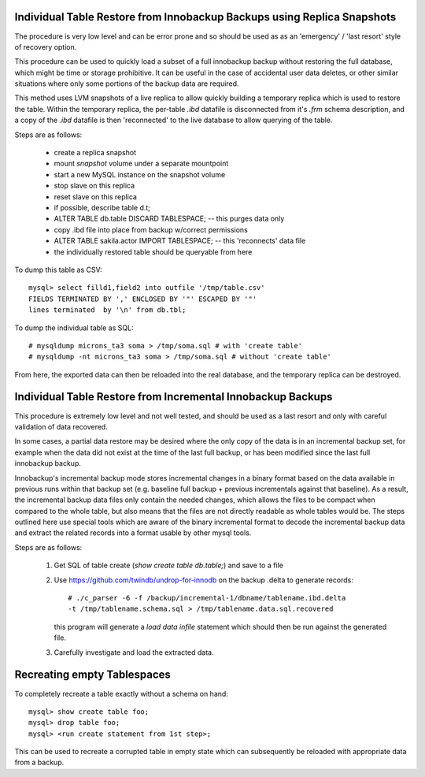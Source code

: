 
Individual Table Restore from Innobackup Backups using Replica Snapshots
------------------------------------------------------------------------

The procedure is very low level and can be error prone and so should be
used as as an 'emergency' / 'last resort' style of recovery option.

This procedure can be used to quickly load a subset of a full
innobackup backup without restoring the full database, which might
be time or storage prohibitive. It can be useful in the case of accidental
user data deletes, or other similar situations where only some portions
of the backup data are required.

This method uses LVM snapshots of a live replica to allow quickly building
a temporary replica which is used to restore the table. Within the temporary
replica, the per-table `.ibd` datafile is disconnected from it's `.frm` schema
description, and a copy of the `.ibd` datafile is then 'reconnected' to
the live database to allow querying of the table.

Steps are as follows:

   - create a replica snapshot
   - mount *snapshot* volume under a separate mountpoint
   - start a new MySQL instance on the snapshot volume
   - stop slave on this replica
   - reset slave on this replica
   - if possible, describe table d.t;
   - ALTER TABLE db.table DISCARD TABLESPACE; -- this purges data only
   - copy .ibd file into place from backup w/correct permissions
   - ALTER TABLE sakila.actor IMPORT TABLESPACE; -- this 'reconnects' data file
   - the individually restored table should be queryable from here

To dump this table as CSV::

    mysql> select filld1,field2 into outfile '/tmp/table.csv'
    FIELDS TERMINATED BY ',' ENCLOSED BY '"' ESCAPED BY '"'
    lines terminated  by '\n' from db.tbl;

To dump the individual table as SQL::

    # mysqldump microns_ta3 soma > /tmp/soma.sql # with 'create table'
    # mysqldump -nt microns_ta3 soma > /tmp/soma.sql # without 'create table'

From here, the exported data can then be reloaded into the real database,
and the temporary replica can be destroyed. 

.. see also: https://dev.mysql.com/doc/refman/5.6/en/innodb-troubleshooting-datadict.html

Individual Table Restore from Incremental Innobackup Backups
------------------------------------------------------------

This procedure is extremely low level and not well tested, and should be
used as a last resort and only with careful validation of data recovered.

In some cases, a partial data restore may be desired where the only copy
of the data is in an incremental backup set, for example when the data
did not exist at the time of the last full backup, or has been modified
since the last full innobackup backup.

Innobackup's incremental backup mode stores incremental changes in a
binary format based on the data available in previous runs within that
backup set (e.g. baseline full backup + previous incrementals against that 
baseline). As a result, the incremental backup data files only contain
the needed changes, which allows the files to be compact when compared
to the whole table, but also means that the files are not directly readable
as whole tables would be. The steps outlined here use special tools which
are aware of the binary incremental format to decode the incremental backup
data and extract the related records into a format usable by other mysql
tools.

Steps are as follows:

  1) Get SQL of table create (`show create table db.table;`) and save to a file

  2) Use https://github.com/twindb/undrop-for-innodb on the backup .delta to
     generate records::

       # ./c_parser -6 -f /backup/incremental-1/dbname/tablename.ibd.delta
       -t /tmp/tablename.schema.sql > /tmp/tablename.data.sql.recovered

     this program will generate a `load data infile` statement which should
     then be run against the generated file.

  3) Carefully investigate and load the extracted data.

Recreating empty Tablespaces
----------------------------

To completely recreate a table exactly without a schema on hand::

    mysql> show create table foo;
    mysql> drop table foo;
    mysql> <run create statement from 1st step>;

This can be used to recreate a corrupted table in empty state which can
subsequently be reloaded with appropriate data from a backup.

